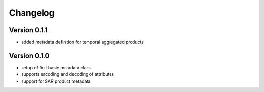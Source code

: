 =========
Changelog
=========

Version 0.1.1
=============

- added metadata definition for temporal aggregated products

Version 0.1.0
=============

- setup of first basic metadata class
- supports encoding and decoding of attributes
- support for SAR product metadata
